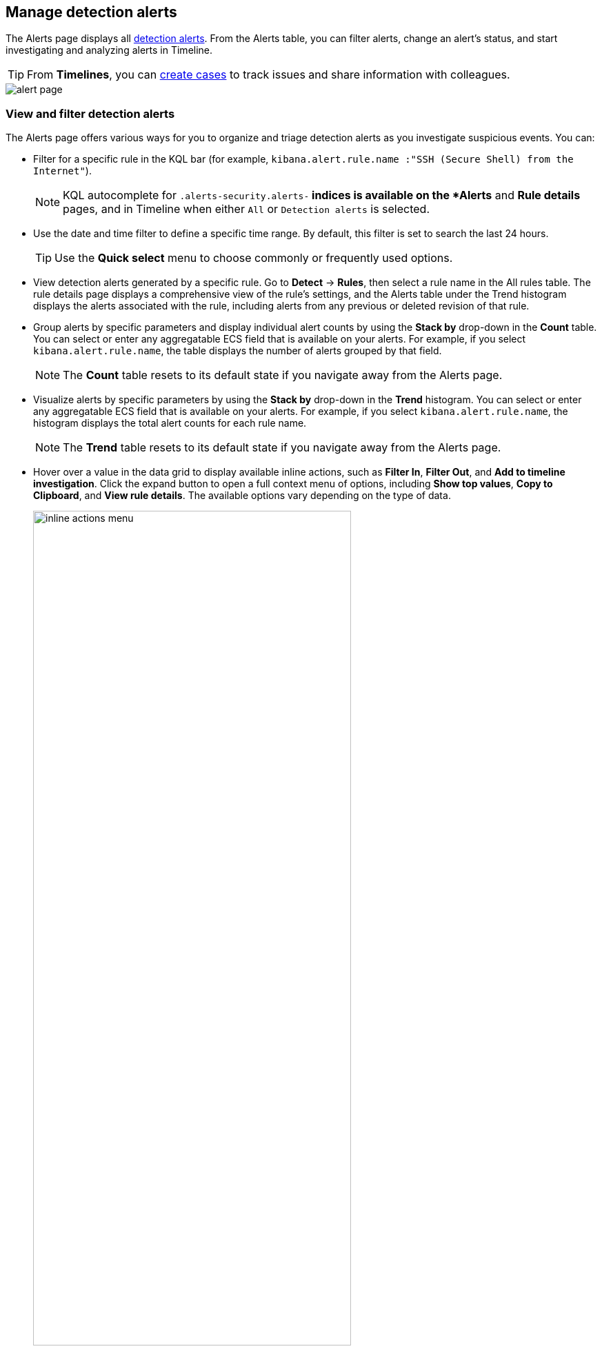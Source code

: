 [[alerts-ui-manage]]
[role="xpack"]
== Manage detection alerts

The Alerts page displays all <<detection-alert-def, detection alerts>>.
From the Alerts table, you can filter alerts, change an alert's status, and start
investigating and analyzing alerts in Timeline.

TIP: From *Timelines*, you can <<cases-ui-open, create cases>> to track issues and
share information with colleagues.

[role="screenshot"]
image::detections/images/alert-page.png[]

[float]
[[detection-view-and-filter-alerts]]
=== View and filter detection alerts
The Alerts page offers various ways for you to organize and triage detection alerts as you investigate suspicious events. You can:

* Filter for a specific rule in the KQL bar (for example,
`kibana.alert.rule.name :"SSH (Secure Shell) from the Internet"`).

+
NOTE: KQL autocomplete for `.alerts-security.alerts-*` indices is available on the
*Alerts* and *Rule details* pages, and in Timeline when either `All` or
`Detection alerts` is selected.
+

* Use the date and time filter to define a specific time range. By default, this filter is set to search the last 24 hours.

+
TIP: Use the *Quick select* menu to choose commonly or frequently used options.
+

* View detection alerts generated by a specific rule. Go to *Detect* -> *Rules*, then select a rule name in the All rules table. The rule details page displays a comprehensive view of the rule's settings, and the Alerts table under the Trend histogram displays the alerts associated with the rule, including alerts from any previous or deleted revision of that rule.
* Group alerts by specific parameters and display individual alert counts by using the *Stack by* drop-down in the *Count* table. You can select or enter any aggregatable ECS field that is available on your alerts. For example, if you select `kibana.alert.rule.name`, the table displays the number of alerts grouped by that field.

+
NOTE: The *Count* table resets to its default state if you navigate away from the Alerts page.
+

* Visualize alerts by specific parameters by using the *Stack by* drop-down in the *Trend* histogram. You can select or enter any aggregatable ECS field that is available on your alerts. For example, if you select `kibana.alert.rule.name`, the histogram displays the total alert counts for each rule name.

+
NOTE: The *Trend* table resets to its default state if you navigate away from the Alerts page.
+

* Hover over a value in the data grid to display available inline actions, such as *Filter In*, *Filter Out*, and *Add to timeline investigation*. Click the expand button to open a full context menu of options, including *Show top values*, *Copy to Clipboard*, and *View rule details*. The available options vary depending on the type of data.
+
[role="screenshot"]
image::images/inline-actions-menu.gif[width=75%][height=75%][Inline additional actions menu]

* Filter alert results to include building block alerts or to only show alerts from indicator match rules, by selecting the *Additional filters* drop-down. By default, <<building-block-rule, building block alerts>> are excluded from the Overview and Alerts pages. You can choose to include building block alerts on the Alerts page, which expands the number of alerts.

NOTE: When updating alert results to include building block alerts, the Security app searches the `.alerts-security.alerts-<Kibana space>` index for the `kibana.alert.building_block_type` field. When looking for alerts created from indicator match rules, the app searches the same index for `kibana.alert.rule.type:'threat_match'`.

[role="screenshot"]
image::images/additional-filters.png[Shows multiple ways to filter information]

[float]
[[customize-the-alerts-table]]
=== Customize the Alerts table
Use the toolbar buttons in upper-left of the Alerts table to customize the columns you want displayed. Click the *Full screen* button in the upper-right to view the table in full-screen mode.

[role="screenshot"]
image::images/alert-table-toolbar-buttons.png[Shows the toolbar buttons in the upper-left of the Alerts table]

Use the view options drop-down in the upper-right of the Alerts table to control how alerts are displayed:

* *Grid view*: Displays alerts in a traditional table view with columns for each field
* *Event rendered view*: Display alerts in a descriptive event flow that includes relevant details and context about the event.

[role="screenshot"]
image::images/event-rendered-view.png[Shows the Alerts table with the Event rendered view enabled]

TIP: If you're in the grid view, you can still view the event rendering for a specific alert by clicking the link in the *Event Summary* column, if a link is available. Some events do not have event renderings.

[float]
[[view-alert-details]]
=== View alert details
To further inspect a detection alert, click the *View details* button from the Alerts table. The Alert details flyout appears with several options to view alert data.

[role="screenshot"]
image::images/view-alert-details.png[Shows the Event Renderer button, 300]

The Alert details flyout contains the following informational tabs:

[discrete]
*Overview*

The *Overview* tab provides an overview of the alert and shows relevant threat intelligence details. Use this information to understand what generated the alert so you can appropriately triage and resolve it.

The *Overview* tab has three main sections: the alert summary, *Highlighted Fields*, and *Enriched data*. The alert summary and *Highlighted Fields* sections are standard for every alert. The *Enriched data* section only displays for alerts with intelligence data.

[role="screenshot"]
image::images/alert-details-flyout.png[Shows the alert details flyout]

The alert summary section provides general alert details such as the alert's status, the severity of the alert, the alert's calculated risk score, and a link to the rule that produced the alert. These details are provided for all alerts regardless of the alert type.

The alert's reason statement is under the alert summary. The reason statement describes what generated the alert and provides general alert details. You can use this information to understand the alert's origin and determine if the alert is relevant to your investigation.

The *Highlighted Fields* section is also provided for all alerts and is customized to only show the most relevant fields for the alert type. Use this section to inform your triage efforts as you investigate the alert.

The *Enriched data* section displays available threat indicator matches and threat intelligence data. Click the info icon to learn more about what data is collected.

[role="screenshot"]
image::images/enriched-data-info-icon.png[Shows the accompanying informational message, 600]

When gathering threat intelligence data for an alert, {elastic-sec} queries the alert for indicator matches from the past 30 days. The query looks for the following fields:

- `file.hash.md5`: The MD5 hash
- `file.hash.sha1`: The SHA1 hash
- `file.hash.sha256`: The SHA256 hash
- `file.pe.imphash`: Imports in a PE file
- `file.elf.telfhash`: Imports in an ELF file
- `file.hash.ssdeep`: The SSDEEP hash
- `source.ip`: The IP address of the source (IPv4 or IPv6)
- `destination.ip`: The event's destination IP address
- `url.full`: The full URL of the event source
- `registry.path`: The full registry path, including the hive, key, and value

If these fields aren't available, {elastic-sec} does not perform the query and does not display threat intelligence data for the alert.

Discovered threat indicator match data is placed under the **Threat Match Detected** sub-section.

[role="screenshot"]
image::images/matched-indicator-sub-sec.png[Shows the accompanying informational message, 600]

All other available threat intelligence data is placed under the **Enriched with Threat Intelligence** sub-section.

[role="screenshot"]
image::images/threat-intel-sub-sec.png[Shows the accompanying informational message, 700]

TIP: To learn more about the query, select the **Threat Intel** tab, then click the **Inspect** button next to the threat you want to inspect.

Additional threat intelligence data is generated for indicator match alerts when indicators are matched with source events, as outlined by the conditions in the relevant indicator match rule. Indicator match alerts always populate the *Threat Matched Detected* section under the *Threat Intel* tab with additional threat match data.

IMPORTANT: After upgrading to {stack} version 7.15.0 or newer from release versions 7.12.0 through 7.14.2, you need to migrate detection alerts enriched with threat intelligence data to ensure threat intelligence properly displays in {elastic-sec}. For more information, refer to instructions for <<post-upgrade-req-cti-alerts, migrating detection alerts enriched with threat intelligence data>>.

*Threat Intel*

The *Threat Intel* tab shows the number of individual threats matching the alert. You can expand and collapse threat details by clicking the arrow button at the end of the threat label. Each threat is labelled with values from the `matched.field` and `matched.atomic` fields and displays the threat intelligence provider. If the alert does not contain threat intelligence data, the *Threat Intel* tab displays a message that none is available.

Matched threats are organized into several sections, described below. Within each section, matched threats are shown in reverse chronological order, with the most recent at the top. All mapped fields are displayed for each matched threat.

* *Threat Matched Detected*: This section is solely reserved for threat indicator matches identified by an indicator match rule. Threat indicator matches are produced whenever event data matches a threat indicator field value in your indicator index. If indicator threat matches are not discovered, the section displays a message that none are available.
* *Enriched with Threat Intelligence*: This section shows indicator matches that {elastic-sec} found when querying the alert for fields with threat intelligence. You can use the date time picker to modify the query time frame, which looks at the past 30 days by default. Click the **Inspect** button, located on the far right of the threat label, to view more information on the query. If threat matches are not discovered within the selected time frame, the section displays a message that none are available.

NOTE: The event enrichment query uses the indices specified in the `securitySolution:defaultThreatIndex` advanced setting. For more information, refer to <<update-threat-intel-indices, Update default Elastic Security threat intelligence indices>>.

*Table*

The *Table* tab shows the alert details in table format. Alert details are organized into field value pairs.

*JSON*

The *JSON* tab shows the alert details in JSON format.

[float]
[[alert-actions]]
=== Take actions on an alert
From the *Take action* menu in the alert details flyout, you can take perform any of the following:

* <<signals-to-cases,Add the alert to an existing or a new case.>>
* <<detection-alert-status,Change the alert's status.>>
* <<endpoint-rule-exceptions,Add an endpoint exception.>>
* <<add-exception-from-alerts,Add exception to the rule that generated the alert.>>
* <<host-isolation-ov,Isolate the alert's host.>>
* <<alerts-run-osquery, Run Osquery against the alert.>>
* <<signals-to-timelines,Investigate the alert in a Timeline.>>

[float]
[[detection-alert-status]]
=== Change an alert's status

You can set an alert's status to indicate whether it needs to be investigated
(*Open*), is under active investigation (*Acknowledged*), or has been resolved
(*Closed*). By default, the Alerts page displays open alerts. To filter alerts that are *Acknowledged* or *Closed*, select the appropriate status in the upper-left corner of the Alerts page. This filters all of the results displayed on the page (the Trend histogram, and the Counts table, and the Alerts table).

To change an alert's status, do one of the following:

* In the alert's row, click the *More actions* button, then select the appropriate status (*Mark as acknowledged*, *Mark as closed*, or *Open selected*).
* In the Alerts table, select all the alerts you want to change, click on the drop-down at the upper-left above the table, and then select *Mark as acknowledged*, *Mark as closed*, or *Open selected*.
* In the alert flyout, click the *Take action* button and select *Mark as acknowledged* or *Mark as closed*.

[role="screenshot"]
image::images/alert-change-status.gif[width=50%][height=50%][Shows how to change the status of multiple alerts]

[float]
[[signals-to-cases]]
=== Add alerts to cases
From the Alerts table, you can attach one or more alerts to a case by clicking the *More actions* button. You can choose to <<signals-to-new-cases, add the alert to a new case>> or <<signals-to-existing-cases, attach it to an existing one>>. You can also add an alert to a case from the Alert details flyout by clicking the **Take action** button.

You can add multiple alerts from any rule type. If you attach the alert to a case that has been configured to sync its status with associated alerts, the alert's status updates any time the case's status is modified.

NOTE: Once you've added an alert to a case, you can only remove it through the <<cases-api-overview, Elastic Security Cases API>>.

[role="screenshot"]
image::images/add-alert-to-case.gif[width=50%][height=50%][Shows how to add an alert to a case]

[float]
[[signals-to-new-cases]]
==== Add an alert to a new case
To add an alert to a new case:

. Select **More actions** (in the Alerts table) or **Take action** (in the Alerts details flyout), then select **Add to new case**.
. In the **Create new case** flyout, give your case a name, add relevant tags (optional), and include a case description.
. Specify whether you want to sync the status of associated alerts. It is enabled by default; however, you can toggle this setting on or off at any time. If it remains enabled, the alert's status updates whenever the case's status is modified.
. Select a connector. If you've previously added one, that connector displays as the default selection. Otherwise, the default setting is `No connector selected`.
. Click *Create case* after you've completed all of the required fields. A confirmation message is displayed with an option to view the new case. Click the link in the notification or go to the Cases page to view the case.

[role="screenshot"]
image::images/add-alert-to-new-case.png[Shows how to add an alert to an existing case]

[float]
[[signals-to-existing-cases]]
==== Add an alert to an existing case
To attach an alert to an existing case:

. Select **More actions** (in the Alerts table) or **Take action** (in the Alerts details flyout), then select **Add to existing case**.
. From the **Select case** dialog box, select the case to which you want to attach the alert. A confirmation message is displayed with an option to view the updated case. Click the link in the notification or go to the Cases page to view the case's details.

[role="screenshot"]
image::images/add-alert-to-existing-case.png[Shows how to add an alert to an existing case]

[float]
[[signals-to-timelines]]
=== View alerts in Timeline

To view an alert in Timeline, click the *Investigate in timeline* button in the Alerts table. Alternatively, click the *Take action* button in the Alerts details flyout, then select *Investigate in timeline*.

[role="screenshot"]
image::images/timeline-button.png[Shows the Investigate in timeline button, 300]

TIP: When you send an alert generated by a
<<rules-ui-create, threshold rule>> to Timeline, all matching events are
listed in the Timeline, even ones that did not reach the threshold value. For
example, if you have an alert generated by a threshold rule that detects 10
failed login attempts, when you send that alert to Timeline, all failed login
attempts detected by the rule are listed.

Suppose the rule that generated the alert uses a Timeline template. In this case, when you investigate the alert in Timeline, the dropzone query values defined in the template are replaced with their corresponding alert values.

// * `host.name`
// * `host.hostname`
// * `host.domain`
// * `host.id`
// * `host.ip`
// * `client.ip`
// * `destination.ip`
// * `server.ip`
// * `source.ip`
// * `network.community_id`
// * `user.name`
// * `process.name`

*Example*

This Timeline template uses the `host.name: "{host.name}"` dropzone filter in
the rule. When alerts generated by the rule are investigated in Timeline, the
`{host.name}` value is replaced with the alert's `host.name` value. If the
alerts's `host.name` value is `Windows-ArsenalFC`, the Timeline dropzone query
is `host.name: "Windows-ArsenalFC"`.

NOTE: Refer to <<timelines-ui>> for information on creating Timelines and Timeline
templates. For information on how to add Timeline templates to rules, refer to <<rules-ui-create>>.

[float]
[[add-exception-from-alerts]]
=== Add rule exceptions

You can add exceptions to the rule that generated the alert directly from the
Alerts table. Exceptions prevent a rule from generating alerts even when its
criteria are met.

To add an exception, click the *More actions* button (*...*), then select
*Add exception*. Alternatively, click the *Take action* button in the Alerts details flyout, then select *Add rule exception*.

For information about exceptions and how to use them, refer to
<<detections-ui-exceptions>>.

[float]
[[alerts-analyze-events]]
=== Visually analyze process relationships

For process events that are detected by {elastic-endpoint}, you can open a visual mapping to view a hierarchal timeline of when these events occurred. For more information, refer to <<visual-event-analyzer>>.

[float]
[[alerts-run-osquery]]
=== Run Osquery
When triaging an alert, you can run live queries against the alert's host.

IMPORTANT: The host associated with the alert must have the Osquery integration enabled on it and your role requires specific privileges to run Osquery from the alert. Refer to {kibana-ref}/osquery.html[Osquery] for more information.

. Click the *View details* button from the Alerts table to open the Alert details flyout.
. Click the *Take action* button, then select *Run Osquery*.
. Select one or more agents or groups to query. Start typing in the search field to get suggestions for agents by name, ID, platform, and policy.

+
NOTE: The host associated with the alert is automatically selected. You can specify additional hosts to query if desired.
+

. Enter a query or select a query from your saved queries.
. (Optional) Expand the **Advanced** section to view or set {kibana-ref}/osquery-map-fields.html[mapped ECS fields] included in the results from the live query.
. Click **Submit**.

+
TIP: To save the query for future use, click *Save for later* and define the ID,
description, and other {kibana-ref}/osquery-manage-query.html[details].
+

[role="screenshot"]
image::images/setup-query.png[width=80%][height=80%][Shows how to set up the query]

. Review the results in a table, or navigate to *Discover* to dive deeper into the response,
or to the drag-and-drop *Lens* editor to create visualizations.
. To view more information about the request, such as failures, open the *Status* tab in the results table.

[role="screenshot"]
image::images/query-results.png[width=80%][height=80%][Shows query results]
